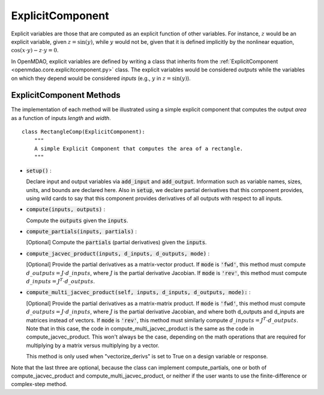 .. _comp-type-2-explicitcomp:

*****************
ExplicitComponent
*****************

Explicit variables are those that are computed as an explicit function of other variables.
For instance, :math:`z` would be an explicit variable, given :math:`z = \sin(y)`, while :math:`y` would not be, given that it is defined implicitly by the nonlinear equation, :math:`\cos(x \cdot y) - z \cdot y = 0`.

In OpenMDAO, explicit variables are defined by writing a class that inherits from the  :ref:`ExplicitComponent <openmdao.core.explicitcomponent.py>` class.
The explicit variables would be considered *outputs* while the variables on which they depend would be considered *inputs* (e.g., :math:`y` in :math:`z = \sin(y)`).

ExplicitComponent Methods
-------------------------

The implementation of each method will be illustrated using a simple explicit component that computes the output *area* as a function of inputs *length* and *width*.

::

    class RectangleComp(ExplicitComponent):
        """
        A simple Explicit Component that computes the area of a rectangle.
        """

- :code:`setup()` :

  Declare input and output variables via :code:`add_input` and :code:`add_output`.
  Information such as variable names, sizes, units, and bounds are declared here. Also in :code:`setup`, we declare partial derivatives that this component provides,
  using wild cards to say that this component provides derivatives of all outputs with respect to all inputs.

  .. embed-code::
      openmdao.core.tests.test_expl_comp.RectangleComp.setup

- :code:`compute(inputs, outputs)` :

  Compute the :code:`outputs` given the :code:`inputs`.

  .. embed-code::
      openmdao.core.tests.test_expl_comp.RectangleComp.compute

- :code:`compute_partials(inputs, partials)` :

  [Optional] Compute the :code:`partials` (partial derivatives) given the :code:`inputs`.

  .. embed-code::
      openmdao.core.tests.test_expl_comp.RectanglePartial.compute_partials

- :code:`compute_jacvec_product(inputs, d_inputs, d_outputs, mode)` :

  [Optional] Provide the partial derivatives as a matrix-vector product. If :code:`mode` is :code:`'fwd'`, this method must compute :math:`d\_{outputs} = J \cdot d\_{inputs}`, where :math:`J` is the partial derivative Jacobian. If :code:`mode` is :code:`'rev'`, this method must compute :math:`d\_{inputs} = J^T \cdot d\_{outputs}`.

  .. embed-code::
      openmdao.core.tests.test_expl_comp.RectangleJacVec.compute_jacvec_product

- :code:`compute_multi_jacvec_product(self, inputs, d_inputs, d_outputs, mode):` :

  [Optional] Provide the partial derivatives as a matrix-matrix product. If :code:`mode` is :code:`'fwd'`, this method must
  compute :math:`d\_{outputs} = J \cdot d\_{inputs}`, where :math:`J` is the partial derivative Jacobian, and where both
  d_outputs and d_inputs are matrices instead of vectors. If :code:`mode` is :code:`'rev'`, this method must similarly
  compute :math:`d\_{inputs} = J^T \cdot d\_{outputs}`. Note that in this case, the code in compute_multi_jacvec_product is
  the same as the code in compute_jacvec_product. This won't always be the case, depending on the math operations that
  are required for multiplying by a matrix versus multiplying by a vector.

  This method is only used when "vectorize_derivs" is set to True on a design variable or response.

  .. embed-code::
      openmdao.core.tests.test_matmat.RectangleCompVectorized.compute_multi_jacvec_product

Note that the last three are optional, because the class can implement compute_partials, one or both of compute_jacvec_product and
compute_multi_jacvec_product, or neither if the user wants to use the finite-difference or complex-step method.
